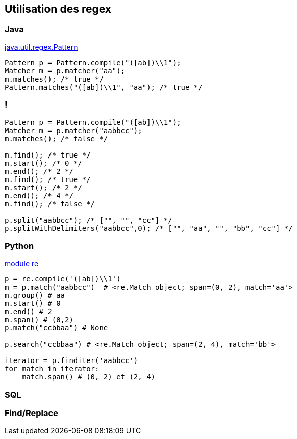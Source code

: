 == Utilisation des regex

=== Java

https://docs.oracle.com/en/java/javase/17/docs/api/java.base/java/util/regex/Pattern.html[java.util.regex.Pattern]
[source, Java, highlight=1..4|1|2|3|4]
----
Pattern p = Pattern.compile("([ab])\\1");
Matcher m = p.matcher("aa");
m.matches(); /* true */
Pattern.matches("([ab])\\1", "aa"); /* true */
----

=== !
[source, Java, highlight=1..3|5..7|8..10|11|13..14]
----
Pattern p = Pattern.compile("([ab])\\1");
Matcher m = p.matcher("aabbcc");
m.matches(); /* false */

m.find(); /* true */
m.start(); /* 0 */
m.end(); /* 2 */
m.find(); /* true */
m.start(); /* 2 */
m.end(); /* 4 */
m.find(); /* false */

p.split("aabbcc"); /* ["", "", "cc"] */
p.splitWithDelimiters("aabbcc",0); /* ["", "aa", "", "bb", "cc"] */
----

=== Python
https://docs.python.org/3/howto/regex.html[module re]

[source, python, highlight=1..13|1..2|3..6|7|9|11..13]
----
p = re.compile('([ab])\\1')
m = p.match("aabbcc")  # <re.Match object; span=(0, 2), match='aa'>
m.group() # aa
m.start() # 0
m.end() # 2
m.span() # (0,2)
p.match("ccbbaa") # None

p.search("ccbbaa") # <re.Match object; span=(2, 4), match='bb'>

iterator = p.finditer('aabbcc')
for match in iterator:
    match.span() # (0, 2) et (2, 4)
----

=== SQL

=== Find/Replace

// === Unix

